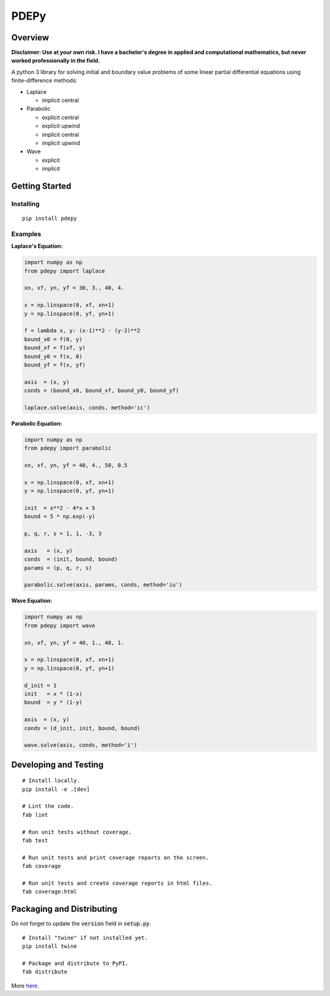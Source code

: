=====
PDEPy
=====

.. image:: https://travis-ci.org/olivertso/pdepy.svg?branch=master
    :target: https://travis-ci.org/olivertso/pdepy

.. image:: https://coveralls.io/repos/github/olivertso/pdepy/badge.svg?branch=master
    :target: https://coveralls.io/github/olivertso/pdepy?branch=master

Overview
--------

**Disclaimer: Use at your own risk. I have a bachelor's degree in applied and computational mathematics, but never worked professionally in the field.**

A python 3 library for solving initial and boundary value problems of some linear partial differential equations using finite-difference methods:

-  Laplace

   -  implicit central

-  Parabolic

   -  explicit central
   -  explicit upwind
   -  implicit central
   -  implicit upwind

-  Wave

   -  explicit
   -  implicit

Getting Started
---------------

Installing
""""""""""

::

    pip install pdepy

Examples
""""""""

**Laplace's Equation:**

.. code-block:: python

    import numpy as np
    from pdepy import laplace

    xn, xf, yn, yf = 30, 3., 40, 4.

    x = np.linspace(0, xf, xn+1)
    y = np.linspace(0, yf, yn+1)

    f = lambda x, y: (x-1)**2 - (y-2)**2
    bound_x0 = f(0, y)
    bound_xf = f(xf, y)
    bound_y0 = f(x, 0)
    bound_yf = f(x, yf)

    axis  = (x, y)
    conds = (bound_x0, bound_xf, bound_y0, bound_yf)

    laplace.solve(axis, conds, method='ic')

**Parabolic Equation:**

.. code-block:: python

    import numpy as np
    from pdepy import parabolic

    xn, xf, yn, yf = 40, 4., 50, 0.5

    x = np.linspace(0, xf, xn+1)
    y = np.linspace(0, yf, yn+1)

    init  = x**2 - 4*x + 5
    bound = 5 * np.exp(-y)

    p, q, r, s = 1, 1, -3, 3

    axis   = (x, y)
    conds  = (init, bound, bound)
    params = (p, q, r, s)

    parabolic.solve(axis, params, conds, method='iu')

**Wave Equation:**

.. code-block:: python

    import numpy as np
    from pdepy import wave

    xn, xf, yn, yf = 40, 1., 40, 1.

    x = np.linspace(0, xf, xn+1)
    y = np.linspace(0, yf, yn+1)

    d_init = 1
    init   = x * (1-x)
    bound  = y * (1-y)

    axis  = (x, y)
    conds = (d_init, init, bound, bound)

    wave.solve(axis, conds, method='i')

Developing and Testing
----------------------

::

    # Install locally.
    pip install -e .[dev]

    # Lint the code.
    fab lint

    # Run unit tests without coverage.
    fab test

    # Run unit tests and print coverage reports on the screen.
    fab coverage

    # Run unit tests and create coverage reports in html files.
    fab coverage:html


Packaging and Distributing
--------------------------

Do not forget to update the :code:`version` field in :code:`setup.py`.

::

    # Install "twine" if not installed yet.
    pip install twine

    # Package and distribute to PyPI.
    fab distribute

More `here <https://packaging.python.org/tutorials/distributing-packages/>`_.



